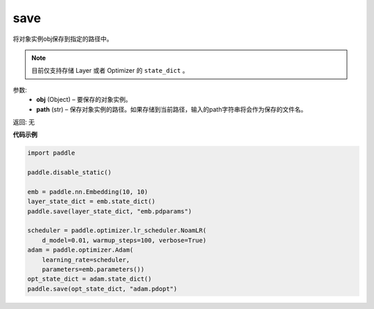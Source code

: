 .. _cn_api_paddle_framework_io_save:

save
-----

.. py:function:: paddle.save(obj, model_path)

将对象实例obj保存到指定的路径中。

.. note::
    目前仅支持存储 Layer 或者 Optimizer 的 ``state_dict`` 。

参数:
 - **obj**  (Object) – 要保存的对象实例。
 - **path**  (str) – 保存对象实例的路径。如果存储到当前路径，输入的path字符串将会作为保存的文件名。

返回: 无
  
**代码示例**

.. code-block:: python

    import paddle

    paddle.disable_static()

    emb = paddle.nn.Embedding(10, 10)
    layer_state_dict = emb.state_dict()
    paddle.save(layer_state_dict, "emb.pdparams")

    scheduler = paddle.optimizer.lr_scheduler.NoamLR(
        d_model=0.01, warmup_steps=100, verbose=True)
    adam = paddle.optimizer.Adam(
        learning_rate=scheduler,
        parameters=emb.parameters())
    opt_state_dict = adam.state_dict()
    paddle.save(opt_state_dict, "adam.pdopt")
